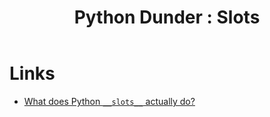 :PROPERTIES:
:ID:       cb9da886-ad9c-42de-a8b2-6583df6b6a36
:mtime:    20250804153437
:ctime:    20250804153437
:END:
#+TITLE: Python Dunder : Slots
#+FILETAGS: :python:dunder:slots:


* Links

+ [[https://www.kdnuggets.com/what-does-pythons-__slots__-actually-do][What does Python ~__slots__~ actually do?]]
